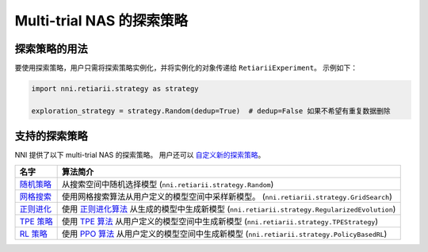 Multi-trial NAS 的探索策略
=====================================================

探索策略的用法
-----------------------------

要使用探索策略，用户只需将探索策略实例化，并将实例化的对象传递给 ``RetiariiExperiment``。 示例如下：

.. code-block:: python

  import nni.retiarii.strategy as strategy

  exploration_strategy = strategy.Random(dedup=True)  # dedup=False 如果不希望有重复数据删除

支持的探索策略
--------------------------------

NNI 提供了以下 multi-trial NAS 的探索策略。 用户还可以 `自定义新的探索策略 <./WriteStrategy.rst>`__。

.. list-table::
   :header-rows: 1
   :widths: auto

   * - 名字
     - 算法简介
   * - `随机策略 <./ApiReference.rst#nni.retiarii.strategy.Random>`__
     - 从搜索空间中随机选择模型 (``nni.retiarii.strategy.Random``)
   * - `网格搜索 <./ApiReference.rst#nni.retiarii.strategy.GridSearch>`__
     - 使用网格搜索算法从用户定义的模型空间中采样新模型。 (``nni.retiarii.strategy.GridSearch``)
   * - `正则进化 <./ApiReference.rst#nni.retiarii.strategy.RegularizedEvolution>`__
     - 使用 `正则进化算法 <https://arxiv.org/abs/1802.01548>`__ 从生成的模型中生成新模型 (``nni.retiarii.strategy.RegularizedEvolution``)
   * - `TPE 策略 <./ApiReference.rst#nni.retiarii.strategy.TPEStrategy>`__
     - 使用 `TPE 算法 <https://papers.nips.cc/paper/2011/file/86e8f7ab32cfd12577bc2619bc635690-Paper.pdf>`__ 从用户定义的模型空间中生成新模型 (``nni.retiarii.strategy.TPEStrategy``)
   * - `RL 策略 <./ApiReference.rst#nni.retiarii.strategy.PolicyBasedRL>`__
     - 使用 `PPO 算法 <https://arxiv.org/abs/1707.06347>`__ 从用户定义的模型空间中生成新模型 (``nni.retiarii.strategy.PolicyBasedRL``)
